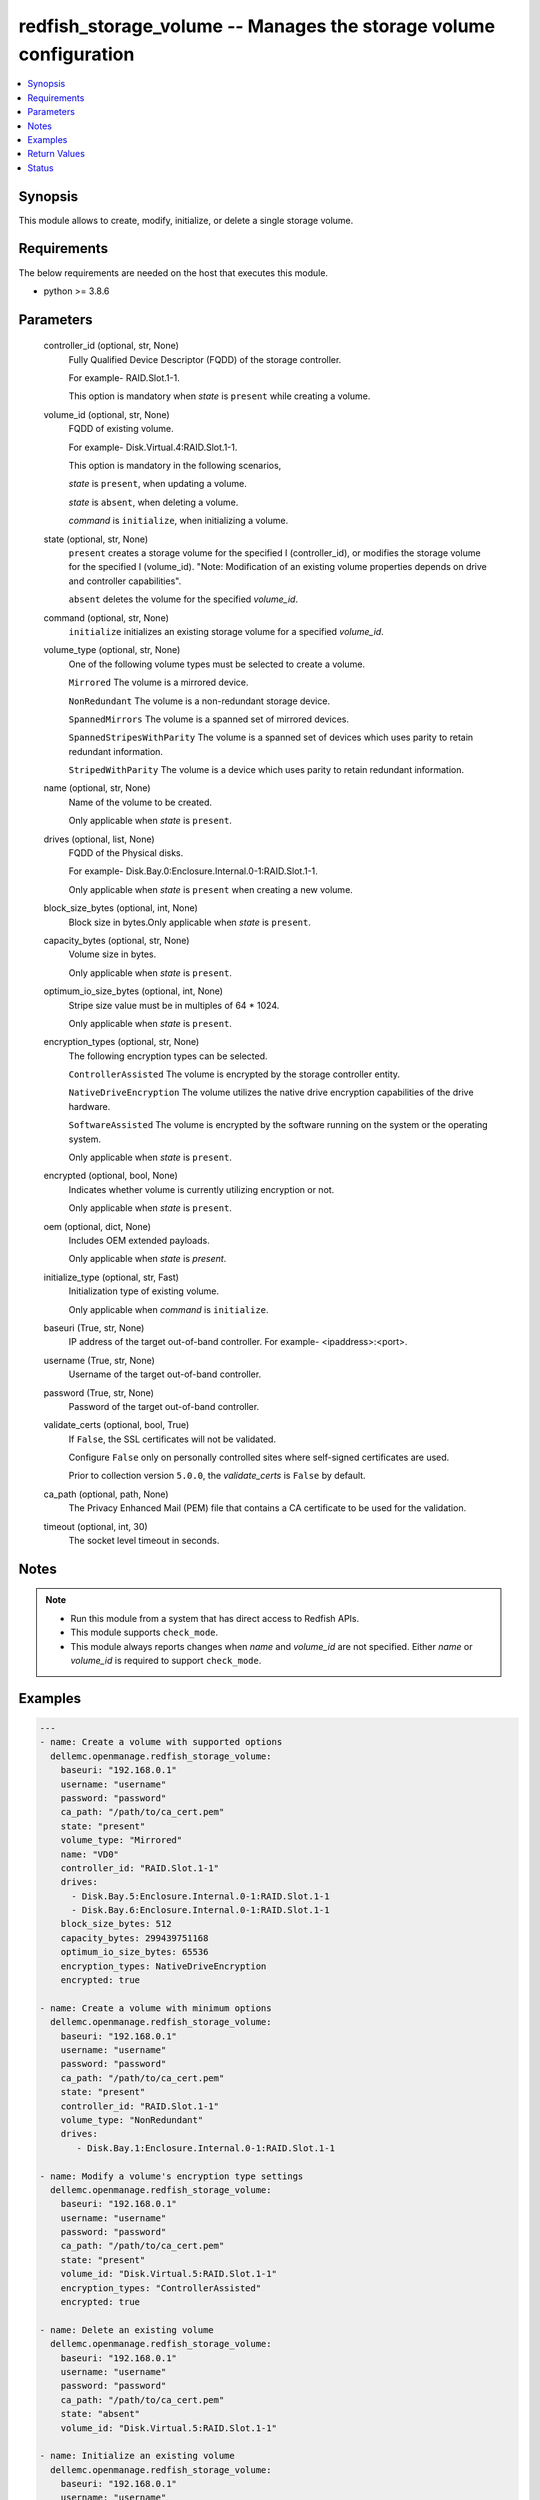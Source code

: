 .. _redfish_storage_volume_module:


redfish_storage_volume -- Manages the storage volume configuration
==================================================================

.. contents::
   :local:
   :depth: 1


Synopsis
--------

This module allows to create, modify, initialize, or delete a single storage volume.



Requirements
------------
The below requirements are needed on the host that executes this module.

- python >= 3.8.6



Parameters
----------

  controller_id (optional, str, None)
    Fully Qualified Device Descriptor (FQDD) of the storage controller.

    For example- RAID.Slot.1-1.

    This option is mandatory when *state* is ``present`` while creating a volume.


  volume_id (optional, str, None)
    FQDD of existing volume.

    For example- Disk.Virtual.4:RAID.Slot.1-1.

    This option is mandatory in the following scenarios,

    *state* is ``present``, when updating a volume.

    *state* is ``absent``, when deleting a volume.

    *command* is ``initialize``, when initializing a volume.


  state (optional, str, None)
    ``present`` creates a storage volume for the specified I (controller_id), or modifies the storage volume for the specified I (volume_id). "Note: Modification of an existing volume properties depends on drive and controller capabilities".

    ``absent`` deletes the volume for the specified *volume_id*.


  command (optional, str, None)
    ``initialize`` initializes an existing storage volume for a specified *volume_id*.


  volume_type (optional, str, None)
    One of the following volume types must be selected to create a volume.

    ``Mirrored`` The volume is a mirrored device.

    ``NonRedundant`` The volume is a non-redundant storage device.

    ``SpannedMirrors`` The volume is a spanned set of mirrored devices.

    ``SpannedStripesWithParity`` The volume is a spanned set of devices which uses parity to retain redundant information.

    ``StripedWithParity`` The volume is a device which uses parity to retain redundant information.


  name (optional, str, None)
    Name of the volume to be created.

    Only applicable when *state* is ``present``.


  drives (optional, list, None)
    FQDD of the Physical disks.

    For example- Disk.Bay.0:Enclosure.Internal.0-1:RAID.Slot.1-1.

    Only applicable when *state* is ``present`` when creating a new volume.


  block_size_bytes (optional, int, None)
    Block size in bytes.Only applicable when *state* is ``present``.


  capacity_bytes (optional, str, None)
    Volume size in bytes.

    Only applicable when *state* is ``present``.


  optimum_io_size_bytes (optional, int, None)
    Stripe size value must be in multiples of 64 * 1024.

    Only applicable when *state* is ``present``.


  encryption_types (optional, str, None)
    The following encryption types can be selected.

    ``ControllerAssisted`` The volume is encrypted by the storage controller entity.

    ``NativeDriveEncryption`` The volume utilizes the native drive encryption capabilities of the drive hardware.

    ``SoftwareAssisted`` The volume is encrypted by the software running on the system or the operating system.

    Only applicable when *state* is ``present``.


  encrypted (optional, bool, None)
    Indicates whether volume is currently utilizing encryption or not.

    Only applicable when *state* is ``present``.


  oem (optional, dict, None)
    Includes OEM extended payloads.

    Only applicable when *state* is *present*.


  initialize_type (optional, str, Fast)
    Initialization type of existing volume.

    Only applicable when *command* is ``initialize``.


  baseuri (True, str, None)
    IP address of the target out-of-band controller. For example- <ipaddress>:<port>.


  username (True, str, None)
    Username of the target out-of-band controller.


  password (True, str, None)
    Password of the target out-of-band controller.


  validate_certs (optional, bool, True)
    If ``False``, the SSL certificates will not be validated.

    Configure ``False`` only on personally controlled sites where self-signed certificates are used.

    Prior to collection version ``5.0.0``, the *validate_certs* is ``False`` by default.


  ca_path (optional, path, None)
    The Privacy Enhanced Mail (PEM) file that contains a CA certificate to be used for the validation.


  timeout (optional, int, 30)
    The socket level timeout in seconds.





Notes
-----

.. note::
   - Run this module from a system that has direct access to Redfish APIs.
   - This module supports ``check_mode``.
   - This module always reports changes when *name* and *volume_id* are not specified. Either *name* or *volume_id* is required to support ``check_mode``.




Examples
--------

.. code-block:: yaml+jinja

    
    ---
    - name: Create a volume with supported options
      dellemc.openmanage.redfish_storage_volume:
        baseuri: "192.168.0.1"
        username: "username"
        password: "password"
        ca_path: "/path/to/ca_cert.pem"
        state: "present"
        volume_type: "Mirrored"
        name: "VD0"
        controller_id: "RAID.Slot.1-1"
        drives:
          - Disk.Bay.5:Enclosure.Internal.0-1:RAID.Slot.1-1
          - Disk.Bay.6:Enclosure.Internal.0-1:RAID.Slot.1-1
        block_size_bytes: 512
        capacity_bytes: 299439751168
        optimum_io_size_bytes: 65536
        encryption_types: NativeDriveEncryption
        encrypted: true

    - name: Create a volume with minimum options
      dellemc.openmanage.redfish_storage_volume:
        baseuri: "192.168.0.1"
        username: "username"
        password: "password"
        ca_path: "/path/to/ca_cert.pem"
        state: "present"
        controller_id: "RAID.Slot.1-1"
        volume_type: "NonRedundant"
        drives:
           - Disk.Bay.1:Enclosure.Internal.0-1:RAID.Slot.1-1

    - name: Modify a volume's encryption type settings
      dellemc.openmanage.redfish_storage_volume:
        baseuri: "192.168.0.1"
        username: "username"
        password: "password"
        ca_path: "/path/to/ca_cert.pem"
        state: "present"
        volume_id: "Disk.Virtual.5:RAID.Slot.1-1"
        encryption_types: "ControllerAssisted"
        encrypted: true

    - name: Delete an existing volume
      dellemc.openmanage.redfish_storage_volume:
        baseuri: "192.168.0.1"
        username: "username"
        password: "password"
        ca_path: "/path/to/ca_cert.pem"
        state: "absent"
        volume_id: "Disk.Virtual.5:RAID.Slot.1-1"

    - name: Initialize an existing volume
      dellemc.openmanage.redfish_storage_volume:
        baseuri: "192.168.0.1"
        username: "username"
        password: "password"
        ca_path: "/path/to/ca_cert.pem"
        command: "initialize"
        volume_id: "Disk.Virtual.6:RAID.Slot.1-1"
        initialize_type: "Slow"



Return Values
-------------

msg (always, str, Successfully submitted create volume task.)
  Overall status of the storage configuration operation.


task (success, dict, {'id': 'JID_XXXXXXXXXXXXX', 'uri': '/redfish/v1/TaskService/Tasks/JID_XXXXXXXXXXXXX'})
  Returns ID and URI of the created task.


error_info (on http error, dict, {'error': {'@Message.ExtendedInfo': [{'Message': 'Unable to perform configuration operations because a configuration job for the device already exists.', 'MessageArgs': [], 'MessageArgs@odata.count': 0, 'MessageId': 'IDRAC.1.6.STOR023', 'RelatedProperties': [], 'RelatedProperties@odata.count': 0, 'Resolution': 'Wait for the current job for the device to complete or cancel the current job before attempting more configuration operations on the device.', 'Severity': 'Informational'}], 'code': 'Base.1.2.GeneralError', 'message': 'A general error has occurred. See ExtendedInfo for more information'}})
  Details of a http error.





Status
------





Authors
~~~~~~~

- Sajna Shetty(@Sajna-Shetty)

